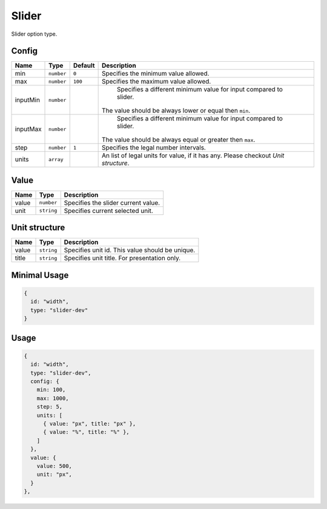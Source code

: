 Slider
======

Slider option type.

Config
------

+------------+-------------+-------------+------------------------------------------------------------------------------+
| **Name**   |  **Type**   | **Default** | **Description**                                                              |
+============+=============+=============+==============================================================================+
| min        | ``number``  | ``0``       | Specifies the minimum value allowed.                                         |
+------------+-------------+-------------+------------------------------------------------------------------------------+
| max        | ``number``  | ``100``     | Specifies the maximum value allowed.                                         |
+------------+-------------+-------------+------------------------------------------------------------------------------+
| inputMin   | ``number``  |             | Specifies a different minimum value for input compared to slider.            |
|            |             |             || The value should be always lower or equal then ``min``.                     |
+------------+-------------+-------------+------------------------------------------------------------------------------+
| inputMax   | ``number``  |             | Specifies a different minimum value for input compared to slider.            |
|            |             |             || The value should be always equal or greater then ``max``.                   |
+------------+-------------+-------------+------------------------------------------------------------------------------+
| step       | ``number``  | ``1``       | Specifies the legal number intervals.                                        |
+------------+-------------+-------------+------------------------------------------------------------------------------+
| units      | ``array``   |             | An list of legal units for value, if it has any.                             |
|            |             |             | Please checkout *Unit structure*.                                            |
+------------+-------------+-------------+------------------------------------------------------------------------------+

Value
-----

+---------------+-------------------+---------------------------------------------------------------------+
| **Name**      |  **Type**         | **Description**                                                     |
+===============+===================+=====================================================================+
| value         | ``number``        | Specifies the slider current value.                                 |
+---------------+-------------------+---------------------------------------------------------------------+
| unit          | ``string``        | Specifies current selected unit.                                    |
+---------------+-------------------+---------------------------------------------------------------------+

Unit structure
-----------------

+---------------+-------------------+-----------------------------------------------------------------------------------+
| **Name**      |  **Type**         | **Description**                                                                   |
+===============+===================+===================================================================================+
| value         | ``string``        | Specifies unit id. This value should be unique.                                   |
+---------------+-------------------+-----------------------------------------------------------------------------------+
| title         | ``string``        | Specifies unit title. For presentation only.                                      |
+---------------+-------------------+-----------------------------------------------------------------------------------+


Minimal Usage
-------------

.. code-block:: javascript

    {
      id: "width",
      type: "slider-dev"
    }

Usage
-----

.. code-block:: javascript

    {
      id: "width",
      type: "slider-dev",
      config: {
        min: 100,
        max: 1000,
        step: 5,
        units: [
          { value: "px", title: "px" },
          { value: "%", title: "%" },
        ]
      },
      value: {
        value: 500,
        unit: "px",
      }
    },
